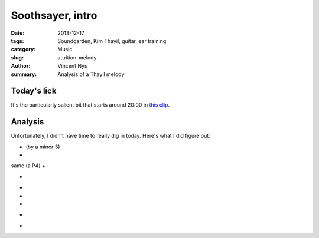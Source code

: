 Soothsayer, intro
=================

:date: 2013-12-17
:tags: Soundgarden, Kim Thayil, guitar, ear training
:category: Music
:slug: attrition-melody
:author: Vincent Nys
:summary: Analysis of a Thayil melody

Today's lick
------------

It's the particularly salient bit that starts around 20:00
in `this clip <http://www.youtube.com/watch?v=ICQ5LbRmebw>`_.

Analysis
--------

Unfortunately, I didn't have time to really dig in today.
Here's what I did figure out:

+ (by a minor 3)
+
same (a P4)
+

+
-
-

-
+
-



